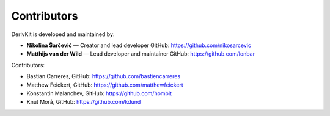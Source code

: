 Contributors
============

DerivKit is developed and maintained by:

- **Nikolina Šarčević** — Creator and lead developer
  GitHub: https://github.com/nikosarcevic

- **Matthijs van der Wild** — Lead developer and maintainer
  GitHub: https://github.com/lonbar

Contributors:

- Bastian Carreres, GitHub: https://github.com/bastiencarreres
- Matthew Feickert, GitHub: https://github.com/matthewfeickert
- Konstantin Malanchev, GitHub: https://github.com/hombit
- Knut Morå, GitHub: https://github.com/kdund
